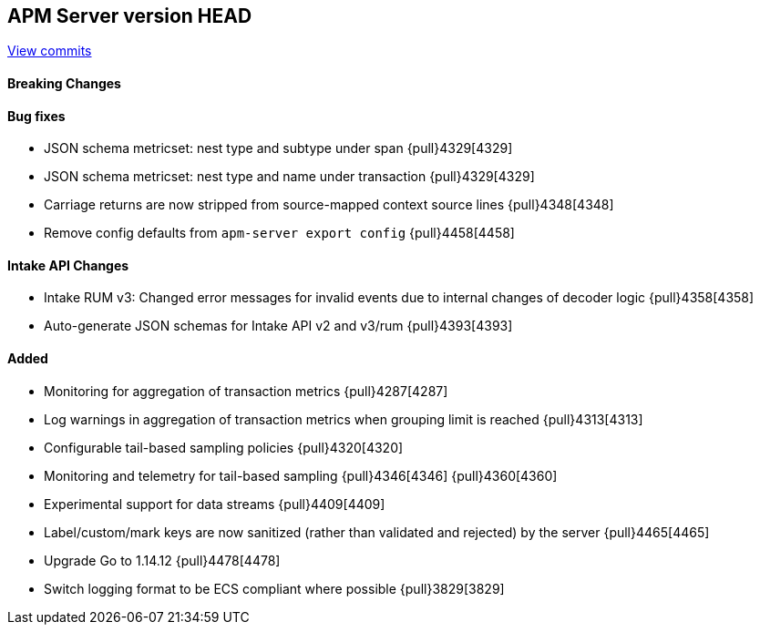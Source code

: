 [[release-notes-head]]
== APM Server version HEAD

https://github.com/elastic/apm-server/compare/7.10\...master[View commits]

[float]
==== Breaking Changes

[float]
==== Bug fixes
* JSON schema metricset: nest type and subtype under span {pull}4329[4329]
* JSON schema metricset: nest type and name under transaction {pull}4329[4329]
* Carriage returns are now stripped from source-mapped context source lines {pull}4348[4348]
* Remove config defaults from `apm-server export config` {pull}4458[4458]

[float]
==== Intake API Changes
* Intake RUM v3: Changed error messages for invalid events due to internal changes of decoder logic {pull}4358[4358]
* Auto-generate JSON schemas for Intake API v2 and v3/rum {pull}4393[4393]

[float]
==== Added
* Monitoring for aggregation of transaction metrics {pull}4287[4287]
* Log warnings in aggregation of transaction metrics when grouping limit is reached {pull}4313[4313]
* Configurable tail-based sampling policies {pull}4320[4320]
* Monitoring and telemetry for tail-based sampling {pull}4346[4346] {pull}4360[4360]
* Experimental support for data streams {pull}4409[4409]
* Label/custom/mark keys are now sanitized (rather than validated and rejected) by the server {pull}4465[4465]
* Upgrade Go to 1.14.12 {pull}4478[4478]
* Switch logging format to be ECS compliant where possible {pull}3829[3829]